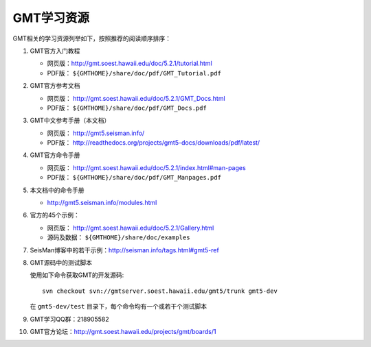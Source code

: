 GMT学习资源
===========

GMT相关的学习资源列举如下，按照推荐的阅读顺序排序：

#. GMT官方入门教程

   - 网页版：http://gmt.soest.hawaii.edu/doc/5.2.1/tutorial.html
   - PDF版： ``${GMTHOME}/share/doc/pdf/GMT_Tutorial.pdf``

#. GMT官方参考文档

   - 网页版： http://gmt.soest.hawaii.edu/doc/5.2.1/GMT_Docs.html
   - PDF版： ``${GMTHOME}/share/doc/pdf/GMT_Docs.pdf``

#. GMT中文参考手册（本文档）

   - 网页版： http://gmt5.seisman.info/
   - PDF版： http://readthedocs.org/projects/gmt5-docs/downloads/pdf/latest/

#. GMT官方命令手册

   - 网页版： http://gmt.soest.hawaii.edu/doc/5.2.1/index.html#man-pages
   - PDF版： ``${GMTHOME}/share/doc/pdf/GMT_Manpages.pdf``

#. 本文档中的命令手册

   - http://gmt5.seisman.info/modules.html

#. 官方的45个示例：

   - 网页版： http://gmt.soest.hawaii.edu/doc/5.2.1/Gallery.html
   - 源码及数据： ``${GMTHOME}/share/doc/examples``

#. SeisMan博客中的若干示例：http://seisman.info/tags.html#gmt5-ref

#. GMT源码中的测试脚本

   使用如下命令获取GMT的开发源码::

       svn checkout svn://gmtserver.soest.hawaii.edu/gmt5/trunk gmt5-dev

   在 ``gmt5-dev/test`` 目录下，每个命令均有一个或若干个测试脚本

#. GMT学习QQ群：218905582
#. GMT官方论坛：http://gmt.soest.hawaii.edu/projects/gmt/boards/1
